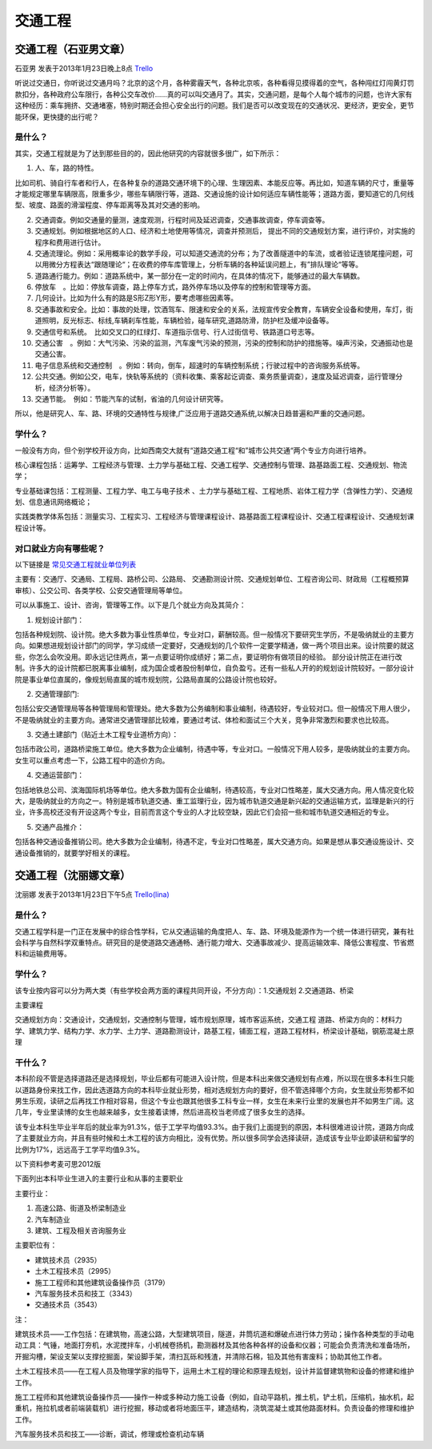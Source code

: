 交通工程
============

交通工程（石亚男文章）
----------------------
石亚男 发表于2013年1月23日晚上8点 `Trello`_

.. _`Trello`: https://trello.com/card/sora/5073046e9ccf02412488bbcb/347

听说过交通日，你听说过交通月吗？北京的这个月，各种雾霾天气，各种北京咳，各种看得见摸得着的空气，各种闯红灯闯黄灯罚款扣分，各种政府公车限行，各种公交车改价……真的可以叫交通月了。其实，交通问题，是每个人每个城市的问题，也许大家有这种经历：乘车拥挤、交通堵塞，特别时期还会担心安全出行的问题。我们是否可以改变现在的交通状况、更经济，更安全，更节能环保，更快捷的出行呢？

是什么？
~~~~~~~~~~~~~~
其实，交通工程就是为了达到那些目的的，因此他研究的内容就很多很广，如下所示：

1. 人、车，路的特性。

比如司机、骑自行车者和行人，在各种复杂的道路交通环境下的心理、生理因素、本能反应等。再比如，知道车辆的尺寸，重量等才能规定哪里车辆限高，限重多少，哪些车辆限行等，道路、交通设施的设计如何适应车辆性能等；道路方面，要知道它的几何线型、坡度、路面的滑溜程度、停车距离等及其对交通的影响。

2. 交通调查。例如交通量的量测，速度观测，行程时间及延迟调查，交通事故调查，停车调查等。

3. 交通规划。例如根据地区的人口、经济和土地使用等情况，调查并预测后， 提出不同的交通规划方案，进行评价，对实施的程序和费用进行估计。　

4. 交通流理论。例如：采用概率论的数学手段，可以知道交通流的分布；为了改善隧道中的车流，或者验证连锁尾撞问题，可以用微分方程表达“跟随理论“；在收费的停车库管理上，分析车辆的各种延误问题上，有”排队理论“等等。

5. 道路通行能力。例如：道路系统中，某一部分在一定的时间内，在具体的情况下，能够通过的最大车辆数。

6. 停放车　。比如：停放车调查，路上停车方式，路外停车场以及停车的控制和管理等方面。

7. 几何设计。比如为什么有的路是S形Z形Y形，要考虑哪些因素等。　

8. 交通事故和安全。比如：事故的处理，饮酒驾车、限速和安全的关系，法规宣传安全教育，车辆安全设备和使用，车灯，街道照明，反光标志、标线,车辆刹车性能，车辆检验，碰车研究,道路防滑，防护栏及缓冲设备等。

9. 交通信号和系统。　比如交叉口的红绿灯、车道指示信号、行人过街信号、铁路道口号志等。　

10. 交通公害　。例如：大气污染、污染的监测，汽车废气污染的预测，污染的控制和防护的措施等。噪声污染，交通振动也是交通公害。

11. 电子信息系统和交通控制　。例如：转向，倒车，超速时的车辆控制系统；行驶过程中的咨询服务系统等。

12. 公共交通。例如公交，电车，快轨等系统的（资料收集、乘客起讫调查、乘务质量调查），速度及延迟调查，运行管理分析，经济分析等）。

13. 交通节能。　例如：节能汽车的试制，省油的几何设计研究等。

所以，他是研究人、车、路、环境的交通特性与规律,广泛应用于道路交通系统,以解决日趋普遍和严重的交通问题。


学什么？
~~~~~~~~~~~~~~
一般没有方向，但个别学校开设方向，比如西南交大就有“道路交通工程“和”城市公共交通“两个专业方向进行培养。

核心课程包括：运筹学、工程经济与管理、土力学与基础工程、交通工程学、交通控制与管理、路基路面工程、交通规划、物流学；

专业基础课包括：工程测量、工程力学、电工与电子技术 、土力学与基础工程、工程地质、岩体工程力学（含弹性力学）、交通规划、信息通讯网络概论；

实践类教学体系包括：测量实习、工程实习、工程经济与管理课程设计、路基路面工程课程设计、交通工程课程设计、交通规划课程设计等。

对口就业方向有哪些呢？
~~~~~~~~~~~~~~~~~~~~~~
以下链接是 `常见交通工程就业单位列表`_  

.. _`常见交通工程就业单位列表`: http://wenku.baidu.com/view/f273ab81680203d8ce2f2499.html

主要有：交通厅、交通局、工程局、路桥公司、公路局、 交通勘测设计院、交通规划单位、工程咨询公司、财政局（工程概预算审核）、公交公司、各类学校、公安交通管理局等单位。

可以从事施工、设计、咨询，管理等工作。以下是几个就业方向及其简介：

1. 规划设计部门：
   
包括各种规划院、设计院。绝大多数为事业性质单位，专业对口，薪酬较高。但一般情况下要研究生学历，不是吸纳就业的主要方向。如果想进规划设计部门的同学，学习成绩一定要好，交通规划的几个软件一定要学精通，做一两个项目出来。设计院要的就这些，你怎么会吹没用。即永远记住两点，第一点要证明你成绩好；第二点，要证明你有做项目的经验。 部分设计院正在进行改制。许多大的设计院都已脱离事业编制，成为国企或者股份制单位，自负盈亏。还有一些私人开的的规划设计院较好。一部分设计院是事业单位直属的，像规划局直属的城市规划院，公路局直属的公路设计院也较好。

2. 交通管理部门:

包括公安交通管理局等各种管理局和管理处。绝大多数为公务编制和事业编制，待遇较好，专业较对口。但一般情况下用人很少，不是吸纳就业的主要方向。通常进交通管理部比较难，要通过考试、体检和面试三个大关，竞争非常激烈和要求也比较高。

3. 交通土建部门（贴近土木工程专业道桥方向）：
   
包括市政公司，道路桥梁施工单位。绝大多数为企业编制，待遇中等，专业对口。一般情况下用人较多，是吸纳就业的主要方向。女生可以重点考虑一下，公路工程中的造价方向。

4. 交通运营部门：

包括地铁总公司、滨海国际机场等单位。绝大多数为国有企业编制，待遇较高，专业对口性略差，属大交通方向。用人情况变化较大，是吸纳就业的方向之一。特别是城市轨道交通、重工监理行业，因为城市轨道交通是新兴起的交通运输方式，监理是新兴的行业，许多高校还没有开设这两个专业，目前而言这个专业的人才比较空缺，因此它们会招一些和城市轨道交通相近的专业。 

5. 交通产品推介：
   
包括各种交通设备推销公司。绝大多数为企业编制，待遇不定，专业对口性略差，属大交通方向。如果是想从事交通设施设计、交通设备推销的，就要学好相关的课程。


交通工程（沈丽娜文章）
-----------------------
沈丽娜 发表于2013年1月23日下午5点 `Trello(lina)`_

.. _`Trello(lina)`: https://trello.com/card/lina/5073046e9ccf02412488bbcb/346

是什么？
~~~~~~~~~~
交通工程学科是一门正在发展中的综合性学科，它从交通运输的角度把人、车、路、环境及能源作为一个统一体进行研究，兼有社会科学与自然科学双重特点。研究目的是使道路交通通畅、通行能力增大、交通事故减少、提高运输效率、降低公害程度、节省燃料和运输费用等。

学什么？
~~~~~~~~~
该专业按内容可以分为两大类（有些学校会两方面的课程共同开设，不分方向）：1.交通规划 2.交通道路、桥梁

主要课程

交通规划方向：交通设计，交通规划，交通控制与管理，城市规划原理，城市客运系统，交通工程
道路、桥梁方向的：材料力学、建筑力学、结构力学、水力学、土力学、道路勘测设计，路基工程，铺面工程，道路工程材料，桥梁设计基础，钢筋混凝土原理

干什么？
~~~~~~~~~
本科阶段不管是选择道路还是选择规划，毕业后都有可能进入设计院，但是本科出来做交通规划有点难，所以现在很多本科生只能以道路身份来找工作，因此选道路方向的本科毕业就业形势，相对选规划方向的要好，但不管选择哪个方向，女生就业形势都不如男生乐观，读研之后再找工作相对容易，但这个专业也跟其他很多工科专业一样，女生在未来行业里的发展也并不如男生广阔。这几年，专业里读博的女生也越来越多，女生接着读博，然后进高校当老师成了很多女生的选择。

该专业本科生毕业半年后的就业率为91.3%，低于工学平均值93.3%。由于我们上面提到的原因，本科很难进设计院，道路方向成了主要就业方向，并且有些时候和土木工程的该方向相比，没有优势。所以很多同学会选择读研，造成该专业毕业即读研和留学的比例为17%，远远高于工学平均值9.3%。

以下资料参考麦可思2012版

下面列出本科毕业生进入的主要行业和从事的主要职业

主要行业：

1. 高速公路、街道及桥梁制造业 
   
2. 汽车制造业 
   
3. 建筑、工程及相关咨询服务业

主要职位有：

* 建筑技术员（2935）
  
* 土木工程技术员（2995）
  
* 施工工程师和其他建筑设备操作员（3179）
  
* 汽车服务技术员和技工（3343）
  
* 交通技术员（3543）

注：

建筑技术员——工作包括：在建筑物，高速公路，大型建筑项目，隧道，井筒坑道和爆破点进行体力劳动；操作各种类型的手动电动工具：气锤，地面打夯机，水泥搅拌车，小机械卷扬机，勘测器材及其他各种各样的设备和仪器；可能会负责清洗和准备场所，开掘沟槽，架设支架以支撑挖掘面，架设脚手架，清扫瓦砾和残渣，并清除石棉，铅及其他有害废料；协助其他工作者。

土木工程技术员——在工程人员及物理学家的指导下，运用土木工程的理论和原理去规划，设计并监督建筑物和设备的修建和维护工作。

施工工程师和其他建筑设备操作员——操作一种或多种动力施工设备（例如，自动平路机，推土机，铲土机，压缩机，抽水机，起重机，拖拉机或者前端装载机）进行挖掘，移动或者将地面压平，建造结构，浇筑混凝土或其他路面材料。负责设备的修理和维护工作。

汽车服务技术员和技工——诊断，调试，修理或检查机动车辆
